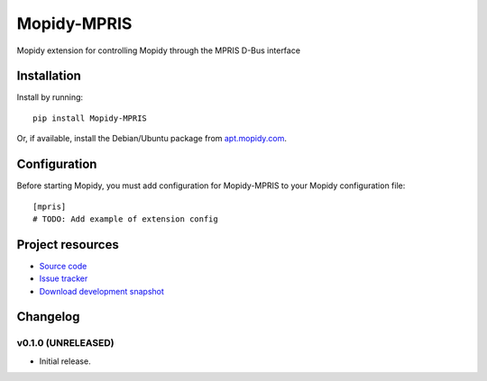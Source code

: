 ****************************
Mopidy-MPRIS
****************************

.. image:: https://pypip.in/v/Mopidy-MPRIS/badge.png
    :target: https://crate.io/packages/Mopidy-MPRIS/
    :alt: Latest PyPI version

.. image:: https://pypip.in/d/Mopidy-MPRIS/badge.png
    :target: https://crate.io/packages/Mopidy-MPRIS/
    :alt: Number of PyPI downloads

.. image:: https://travis-ci.org/mopidy/mopidy-mpris.png?branch=master
    :target: https://travis-ci.org/mopidy/mopidy-mpris
    :alt: Travis CI build status

.. image:: https://coveralls.io/repos/mopidy/mopidy-mpris/badge.png?branch=master
   :target: https://coveralls.io/r/mopidy/mopidy-mpris?branch=master
   :alt: Test coverage

Mopidy extension for controlling Mopidy through the MPRIS D-Bus interface


Installation
============

Install by running::

    pip install Mopidy-MPRIS

Or, if available, install the Debian/Ubuntu package from `apt.mopidy.com
<http://apt.mopidy.com/>`_.


Configuration
=============

Before starting Mopidy, you must add configuration for
Mopidy-MPRIS to your Mopidy configuration file::

    [mpris]
    # TODO: Add example of extension config


Project resources
=================

- `Source code <https://github.com/mopidy/mopidy-mpris>`_
- `Issue tracker <https://github.com/mopidy/mopidy-mpris/issues>`_
- `Download development snapshot <https://github.com/mopidy/mopidy-mpris/tarball/master#egg=Mopidy-MPRIS-dev>`_


Changelog
=========

v0.1.0 (UNRELEASED)
----------------------------------------

- Initial release.